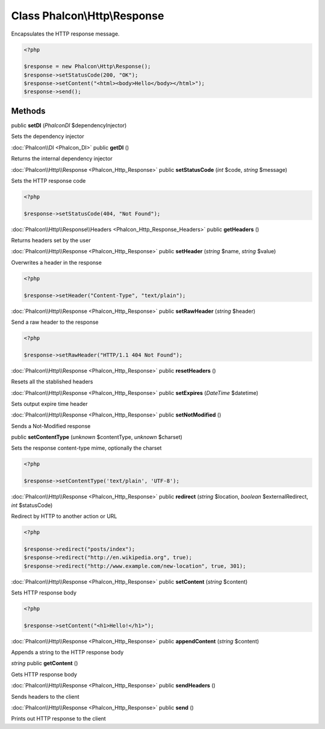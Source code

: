 Class **Phalcon\\Http\\Response**
=================================

Encapsulates the HTTP response message. 

.. code-block:: php

    <?php

    $response = new Phalcon\Http\Response();
    $response->setStatusCode(200, "OK");
    $response->setContent("<html><body>Hello</body></html>");
    $response->send();



Methods
---------

public **setDI** (*Phalcon\DI* $dependencyInjector)

Sets the dependency injector



:doc:`Phalcon\\DI <Phalcon_DI>` public **getDI** ()

Returns the internal dependency injector



:doc:`Phalcon\\Http\\Response <Phalcon_Http_Response>` public **setStatusCode** (*int* $code, *string* $message)

Sets the HTTP response code 

.. code-block:: php

    <?php

    $response->setStatusCode(404, "Not Found");




:doc:`Phalcon\\Http\\Response\\Headers <Phalcon_Http_Response_Headers>` public **getHeaders** ()

Returns headers set by the user



:doc:`Phalcon\\Http\\Response <Phalcon_Http_Response>` public **setHeader** (*string* $name, *string* $value)

Overwrites a header in the response 

.. code-block:: php

    <?php

    $response->setHeader("Content-Type", "text/plain");




:doc:`Phalcon\\Http\\Response <Phalcon_Http_Response>` public **setRawHeader** (*string* $header)

Send a raw header to the response 

.. code-block:: php

    <?php

    $response->setRawHeader("HTTP/1.1 404 Not Found");




:doc:`Phalcon\\Http\\Response <Phalcon_Http_Response>` public **resetHeaders** ()

Resets all the stablished headers



:doc:`Phalcon\\Http\\Response <Phalcon_Http_Response>` public **setExpires** (*DateTime* $datetime)

Sets output expire time header



:doc:`Phalcon\\Http\\Response <Phalcon_Http_Response>` public **setNotModified** ()

Sends a Not-Modified response



public **setContentType** (*unknown* $contentType, *unknown* $charset)

Sets the response content-type mime, optionally the charset 

.. code-block:: php

    <?php

    $response->setContentType('text/plain', 'UTF-8');




:doc:`Phalcon\\Http\\Response <Phalcon_Http_Response>` public **redirect** (*string* $location, *boolean* $externalRedirect, *int* $statusCode)

Redirect by HTTP to another action or URL 

.. code-block:: php

    <?php

    $response->redirect("posts/index");
    $response->redirect("http://en.wikipedia.org", true);
    $response->redirect("http://www.example.com/new-location", true, 301);




:doc:`Phalcon\\Http\\Response <Phalcon_Http_Response>` public **setContent** (*string* $content)

Sets HTTP response body 

.. code-block:: php

    <?php

    $response->setContent("<h1>Hello!</h1>");




:doc:`Phalcon\\Http\\Response <Phalcon_Http_Response>` public **appendContent** (*string* $content)

Appends a string to the HTTP response body



*string* public **getContent** ()

Gets HTTP response body



:doc:`Phalcon\\Http\\Response <Phalcon_Http_Response>` public **sendHeaders** ()

Sends headers to the client



:doc:`Phalcon\\Http\\Response <Phalcon_Http_Response>` public **send** ()

Prints out HTTP response to the client



